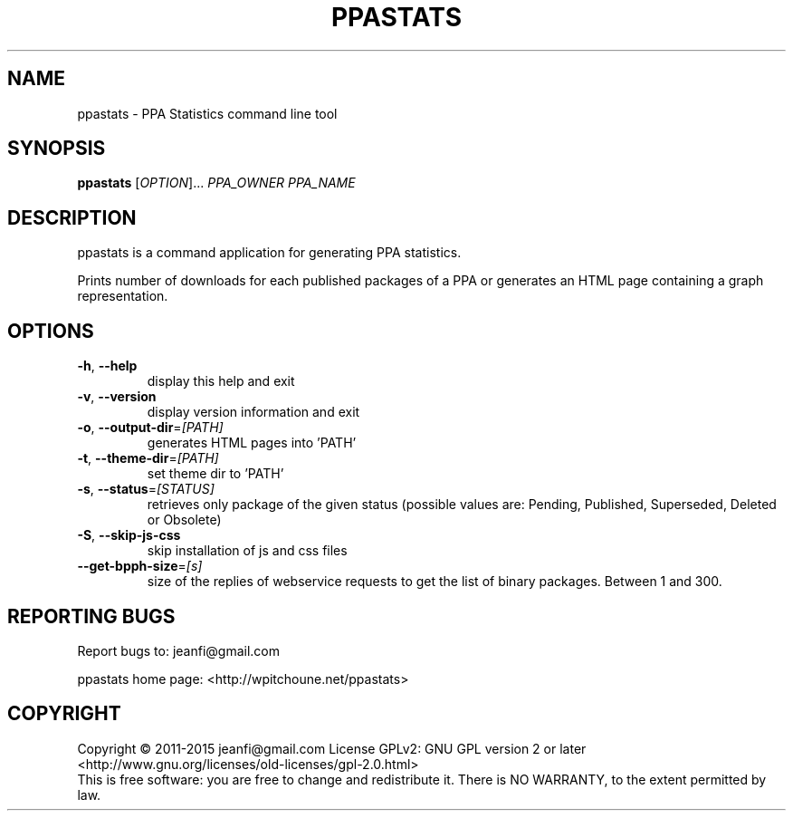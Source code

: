 .\" DO NOT MODIFY THIS FILE!  It was generated by help2man 1.46.5.
.TH PPASTATS "1" "September 2015" "ppastats 1.3.3" "User Commands"
.SH NAME
ppastats \- PPA Statistics command line tool
.SH SYNOPSIS
.B ppastats
[\fI\,OPTION\/\fR]... \fI\,PPA_OWNER PPA_NAME\/\fR
.SH DESCRIPTION
ppastats is a command application for generating PPA statistics.
.PP
Prints number of downloads for each published packages of a PPA or generates
an HTML page containing a graph representation.
.SH OPTIONS
.TP
\fB\-h\fR, \fB\-\-help\fR
display this help and exit
.TP
\fB\-v\fR, \fB\-\-version\fR
display version information and exit
.TP
\fB\-o\fR, \fB\-\-output\-dir\fR=\fI\,[PATH]\/\fR
generates HTML pages into 'PATH'
.TP
\fB\-t\fR, \fB\-\-theme\-dir\fR=\fI\,[PATH]\/\fR
set theme dir to 'PATH'
.TP
\fB\-s\fR, \fB\-\-status\fR=\fI\,[STATUS]\/\fR
retrieves only package of the given status
(possible values are: Pending, Published,
Superseded, Deleted or Obsolete)
.TP
\fB\-S\fR, \fB\-\-skip\-js\-css\fR
skip installation of js and css files
.TP
\fB\-\-get\-bpph\-size\fR=\fI\,[s]\/\fR
size of the replies of webservice requests to get
the list of binary packages. Between 1 and 300.
.SH "REPORTING BUGS"
Report bugs to: jeanfi@gmail.com
.PP
ppastats home page: <http://wpitchoune.net/ppastats>
.SH COPYRIGHT
Copyright \(co 2011\-2015 jeanfi@gmail.com
License GPLv2: GNU GPL version 2 or later
<http://www.gnu.org/licenses/old\-licenses/gpl\-2.0.html>
.br
This is free software: you are free to change and redistribute it.
There is NO WARRANTY, to the extent permitted by law.

